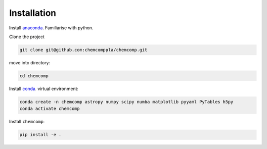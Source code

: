 Installation
-------------

Install `anaconda <https://www.anaconda.com/products/individual>`_. Familiarise with python.


Clone the project


.. code-block:: bash

   git clone git@github.com:chemcomppla/chemcomp.git

move into directory:

.. code-block:: bash

   cd chemcomp


Install `conda <https://www.anaconda.com/products/individual>`_. virtual environment:

.. code-block:: bash

   conda create -n chemcomp astropy numpy scipy numba matplotlib pyyaml PyTables h5py
   conda activate chemcomp


Install ``chemcomp``:

.. code-block:: bash

   pip install -e .
